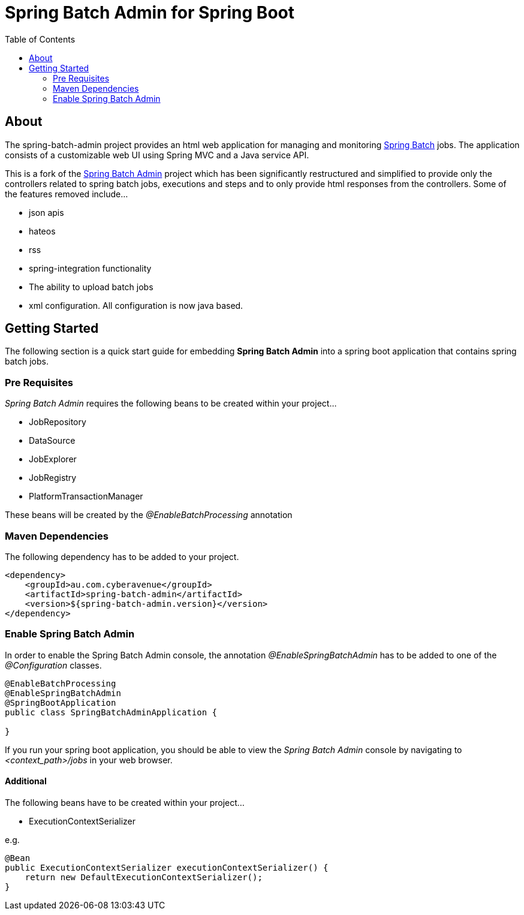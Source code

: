 = Spring Batch Admin for Spring Boot
:toc: left

== About
The spring-batch-admin project provides an html web application for managing and monitoring https://projects.spring.io/spring-batch[Spring Batch] jobs.  The application consists of a customizable web UI using Spring MVC and a Java service API.  

This is a fork of the https://github.com/spring-attic/spring-batch-admin[Spring Batch Admin] project which has been significantly restructured and simplified to provide only the controllers related to spring batch jobs, executions and steps and to only provide html responses from the controllers.  Some of the features removed include...

* json apis
* hateos 
* rss
* spring-integration functionality
* The ability to upload batch jobs
* xml configuration.  All configuration is now java based.

== Getting Started

The following section is a quick start guide for embedding **Spring Batch Admin** into a spring boot
application that contains spring batch jobs.

=== Pre Requisites

_Spring Batch Admin_ requires the following beans to be created within your project...

* JobRepository
* DataSource
* JobExplorer
* JobRegistry
* PlatformTransactionManager

These beans will be created by the _@EnableBatchProcessing_ annotation


=== Maven Dependencies

The following dependency has to be added to your project.

[source,xml]
----
<dependency>
    <groupId>au.com.cyberavenue</groupId>
    <artifactId>spring-batch-admin</artifactId>
    <version>${spring-batch-admin.version}</version>
</dependency>
----

=== Enable Spring Batch Admin 

In order to enable the Spring Batch Admin console, the annotation _@EnableSpringBatchAdmin_ has to be added to one of the _@Configuration_ classes.

[source,java]
----
@EnableBatchProcessing
@EnableSpringBatchAdmin
@SpringBootApplication
public class SpringBatchAdminApplication {

}
----

If you run your spring boot application, you should be able to view the _Spring Batch Admin_ console by navigating to _<context_path>/jobs_ in your web browser.

==== Additional

The following beans have to be created within your project...

* ExecutionContextSerializer

e.g.
[source,java]
----
@Bean
public ExecutionContextSerializer executionContextSerializer() {
    return new DefaultExecutionContextSerializer();
}
----
